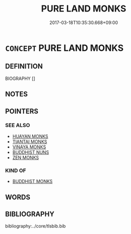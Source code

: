 # -*- mode: mandoku-tls-view -*-
#+TITLE: PURE LAND MONKS
#+DATE: 2017-03-18T10:35:30.668+09:00        
#+STARTUP: content
* =CONCEPT= PURE LAND MONKS
:PROPERTIES:
:CUSTOM_ID: uuid-04700af6-5c45-4fff-8542-c08fa7e0fb47
:END:
** DEFINITION

BIOGRAPHY []

** NOTES

** POINTERS
*** SEE ALSO
 - [[tls:concept:HUAYAN MONKS][HUAYAN MONKS]]
 - [[tls:concept:TIANTAI MONKS][TIANTAI MONKS]]
 - [[tls:concept:VINAYA MONKS][VINAYA MONKS]]
 - [[tls:concept:BUDDHIST NUNS][BUDDHIST NUNS]]
 - [[tls:concept:ZEN MONKS][ZEN MONKS]]

*** KIND OF
 - [[tls:concept:BUDDHIST MONKS][BUDDHIST MONKS]]

** WORDS
   :PROPERTIES:
   :VISIBILITY: children
   :END:
** BIBLIOGRAPHY
bibliography:../core/tlsbib.bib
